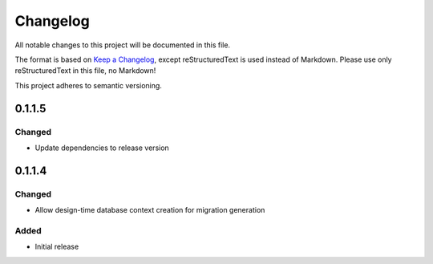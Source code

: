 =========
Changelog
=========

All notable changes to this project will be documented in this file.

The format is based on `Keep a Changelog <https://keepachangelog.com/en/1.0.0/>`_, except reStructuredText is used instead of Markdown.
Please use only reStructuredText in this file, no Markdown!

This project adheres to semantic versioning.

0.1.1.5
----------
Changed
*******
- Update dependencies to release version

0.1.1.4
----------
Changed
*******
- Allow design-time database context creation for migration generation

Added
*******
- Initial release

